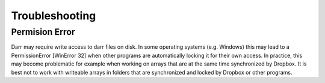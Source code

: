 Troubleshooting
===============

Permision Error
---------------
Darr may require write access to darr files on disk. In some operating systems
(e.g. Windows) this may lead to a PermissionError [WinError 32] when other
programs are automatically locking it for their own access. In practice, this
may become problematic for example when working on arrays that are at the
same time synchronized by Dropbox. It is best not to work with writeable
arrays in folders that are synchronized and locked by Dropbox or other
programs.